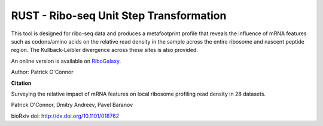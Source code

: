 RUST - Ribo-seq Unit Step Transformation
========================================
This tool is designed for ribo-seq data and produces a metafootprint profile
that reveals the influence of mRNA features such as codons/amino acids on
the relative read density in the sample across the entire ribosome and nascent
peptide region. The Kullback-Leibler divergence across these sites is also provided.

An online version is available on `RiboGalaxy <http://ribogalaxy.ucc.ie>`_.

Author: Patrick O'Connor

**Citation**

Surveying the relative impact of mRNA features on local ribosome profiling read density in 28 datasets.

Patrick O'Connor, Dmitry Andreev, Pavel Baranov

bioRxiv doi: http://dx.doi.org/10.1101/018762

